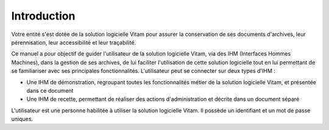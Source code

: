 Introduction
############

Votre entité s'est dotée de la solution logicielle Vitam pour assurer la conservation de ses documents d'archives, leur pérennisation, leur accessibilité et leur traçabilité.

Ce manuel a pour objectif de guider l'utilisateur de la solution logicielle Vitam, via des IHM (Interfaces Hommes Machines), dans la gestion de ses archives, de lui faciliter l'utilisation de cette solution logicielle tout en lui permettant de se familiariser avec ses principales fonctionnalités.
L'utilisateur peut se connecter sur deux types d'IHM :

- Une IHM de démonstration, regroupant toutes les fonctionnalités métier de la solution logicielle Vitam, et présentée dans ce document
- Une IHM de recette, permettant de réaliser des actions d'administration et décrite dans un document séparé

L'utilisateur est une personne habilitée à utiliser la solution logicielle Vitam. Il possède un identifiant et un mot de passe uniques.
